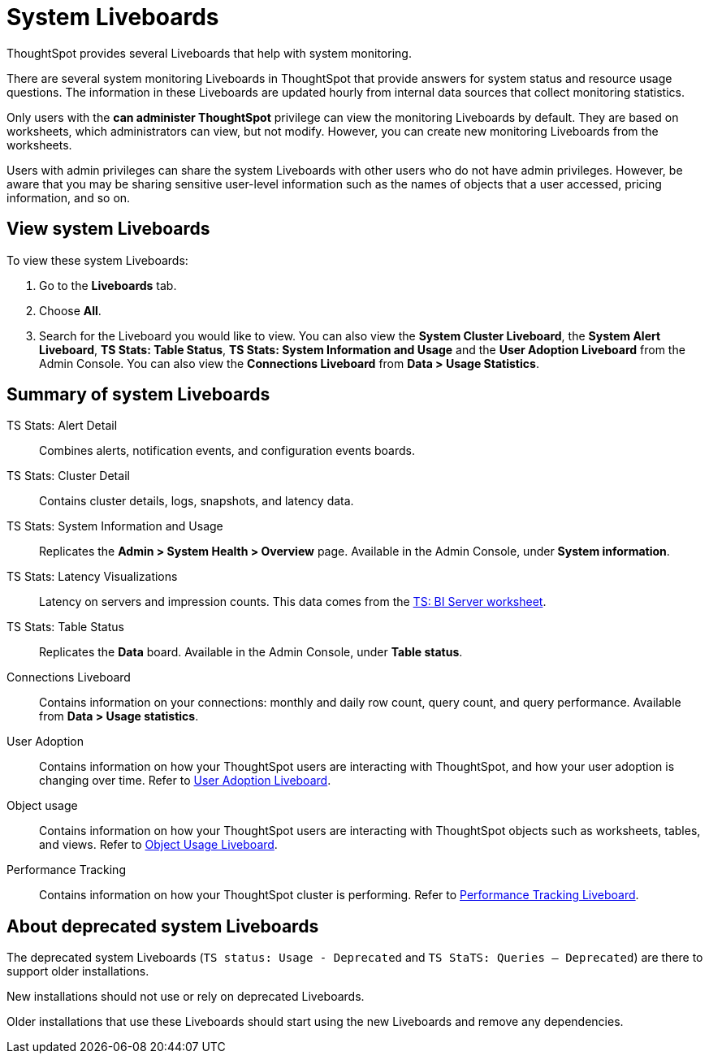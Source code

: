 = System Liveboards
:last_updated: 08/20/2021
:linkattrs:
:experimental:
:page-partial:
:description: ThoughtSpot provides several Liveboards that help with system monitoring.
:page-aliases: /admin/system-monitor/monitor-pinboards.adoc, system-pinboards.adoc
:jira: SCAL-71323


ThoughtSpot provides several Liveboards that help with system monitoring.

There are several system monitoring Liveboards in ThoughtSpot that provide answers for system status and resource usage questions.
The information in these Liveboards are updated hourly from internal data sources that collect monitoring statistics.

Only users with the *can administer ThoughtSpot* privilege can view the monitoring Liveboards by default.
They are based on worksheets, which administrators can view, but not modify.
However, you can create new monitoring Liveboards from the worksheets.

Users with admin privileges can share the system Liveboards with other users who do not have admin privileges. However, be aware that you may be sharing sensitive user-level information such as the names of objects that a user accessed, pricing information, and so on.

== View system Liveboards

To view these system Liveboards:

. Go to the *Liveboards* tab.
. Choose *All*.
. Search for the Liveboard you would like to view.
You can also view the *System Cluster Liveboard*, the *System Alert Liveboard*, *TS Stats: Table Status*, *TS Stats: System Information and Usage* and the *User Adoption Liveboard* from the Admin Console. You can also view the *Connections Liveboard* from *Data > Usage Statistics*.

== Summary of system Liveboards

TS Stats: Alert Detail::
  Combines alerts, notification events, and configuration events boards.

TS Stats: Cluster Detail::
  Contains cluster details, logs, snapshots, and latency data.

TS Stats: System Information and Usage::
  Replicates the *Admin > System Health > Overview* page. Available in the Admin Console, under *System information*.

TS Stats: Latency Visualizations::
  Latency on servers and impression counts. This data comes from the xref:ts-bi-server.adoc[TS: BI Server worksheet].

TS Stats: Table Status::
  Replicates the *Data* board. Available in the Admin Console, under *Table status*.

Connections Liveboard:: Contains information on your connections: monthly and daily row count, query count, and query performance. Available from *Data > Usage statistics*.

User Adoption::
      Contains information on how your ThoughtSpot users are interacting with ThoughtSpot, and how your user adoption is changing over time. Refer to xref:admin-portal-user-adoption-liveboard.adoc[User Adoption Liveboard].

Object usage::
  	Contains information on how your ThoughtSpot users are interacting with ThoughtSpot objects such as worksheets, tables, and views. Refer to xref:object-usage-liveboard.adoc[Object Usage Liveboard].

Performance Tracking::
  Contains information on how your ThoughtSpot cluster is performing. Refer to xref:admin-portal-performance-tracking.adoc[Performance Tracking Liveboard].

== About deprecated system Liveboards

The deprecated system Liveboards (`TS status: Usage - Deprecated` and `TS StaTS: Queries -- Deprecated`) are there to support older installations.

New installations should not use or rely on deprecated Liveboards.

Older installations that use these Liveboards should start using the new Liveboards and remove any dependencies.

